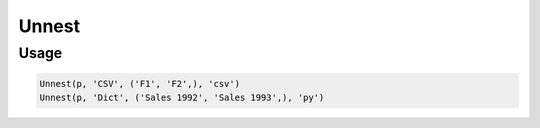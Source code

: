 Unnest
======

.. py:class:: Unnest(pipeline, input, outputs, format='csv', **config)

    The ``Unnest`` transform extracts one level of a nested record stored as a string in some format.
    ``Unnest`` is the logical inverse of :py:class:`Nest`.

.. py:attribute:: pipeline
    :type: Transform
    :noindex:

    The input pipeline (required).

.. py:attribute:: input
    :type: str
    :noindex:

    The column to unnest.
    It will be dropped from the schema, so use :py:class:`Copy` to preserve it.

.. py:attribute:: outputs
    :type: tuple(str)
    :noindex:

    The output columns to be extracted. Only the listed fields will be extracted.

.. py:attribute:: format
    :type: str
    :noindex:

    The format of the input string. Supported nesting formats are:

    * ``csv`` Comma-separated values. The *outputs* will be used to provide the column names.
    * ``json``, ``jsonl`` JavaScript Object Notation records (``{..}``). Only keys from *outputs* will be returned
    * ``md`` GitHub Markdown rows. The *outputs* will be used to provide the column names.
    * ``text`` Treats the column as an array with one text value tagged with the first output name.

.. py:attribute:: config
    :type: kwargs
    :noindex:

    Configuration parameters that will be passed to the unnesting reader.

Usage
^^^^^

.. code-block:: python

   Unnest(p, 'CSV', ('F1', 'F2',), 'csv')
   Unnest(p, 'Dict', ('Sales 1992', 'Sales 1993',), 'py')
